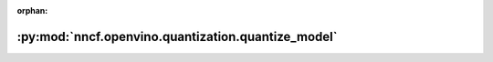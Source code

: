 :orphan:

:py:mod:`nncf.openvino.quantization.quantize_model`
===================================================

.. py:module:: nncf.openvino.quantization.quantize_model


